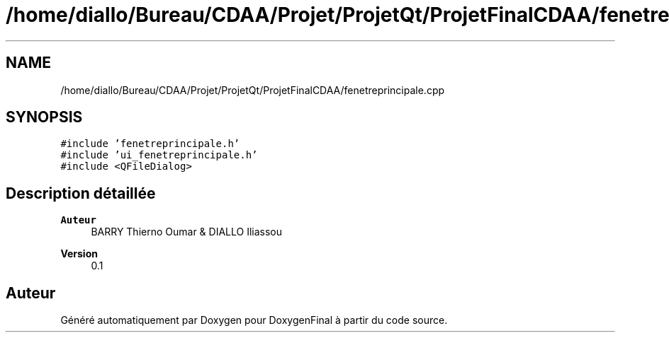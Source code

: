 .TH "/home/diallo/Bureau/CDAA/Projet/ProjetQt/ProjetFinalCDAA/fenetreprincipale.cpp" 3 "Jeudi 16 Décembre 2021" "DoxygenFinal" \" -*- nroff -*-
.ad l
.nh
.SH NAME
/home/diallo/Bureau/CDAA/Projet/ProjetQt/ProjetFinalCDAA/fenetreprincipale.cpp
.SH SYNOPSIS
.br
.PP
\fC#include 'fenetreprincipale\&.h'\fP
.br
\fC#include 'ui_fenetreprincipale\&.h'\fP
.br
\fC#include <QFileDialog>\fP
.br

.SH "Description détaillée"
.PP 

.PP
\fBAuteur\fP
.RS 4
BARRY Thierno Oumar & DIALLO Iliassou 
.RE
.PP
\fBVersion\fP
.RS 4
0\&.1 
.RE
.PP

.SH "Auteur"
.PP 
Généré automatiquement par Doxygen pour DoxygenFinal à partir du code source\&.
